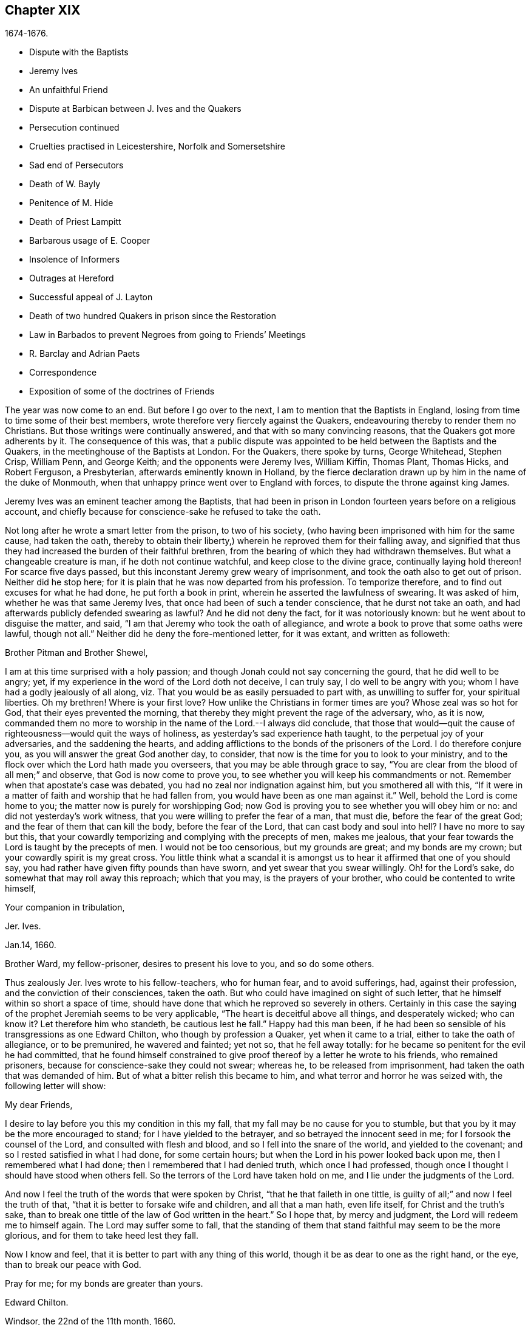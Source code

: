 == Chapter XIX

[.section-date]
1674-1676.

[.chapter-synopsis]
* Dispute with the Baptists
* Jeremy Ives
* An unfaithful Friend
* Dispute at Barbican between J+++.+++ Ives and the Quakers
* Persecution continued
* Cruelties practised in Leicestershire, Norfolk and Somersetshire
* Sad end of Persecutors
* Death of W. Bayly
* Penitence of M. Hide
* Death of Priest Lampitt
* Barbarous usage of E. Cooper
* Insolence of Informers
* Outrages at Hereford
* Successful appeal of J. Layton
* Death of two hundred Quakers in prison since the Restoration
* Law in Barbados to prevent Negroes from going to Friends`' Meetings
* R. Barclay and Adrian Paets
* Correspondence
* Exposition of some of the doctrines of Friends

The year was now come to an end.
But before I go over to the next, I am to mention that the Baptists in England,
losing from time to time some of their best members,
wrote therefore very fiercely against the Quakers,
endeavouring thereby to render them no Christians.
But those writings were continually answered, and that with so many convincing reasons,
that the Quakers got more adherents by it.
The consequence of this was,
that a public dispute was appointed to be held between the Baptists and the Quakers,
in the meetinghouse of the Baptists at London.
For the Quakers, there spoke by turns, George Whitehead, Stephen Crisp, William Penn,
and George Keith; and the opponents were Jeremy Ives, William Kiffin, Thomas Plant,
Thomas Hicks, and Robert Ferguson, a Presbyterian, afterwards eminently known in Holland,
by the fierce declaration drawn up by him in the name of the duke of Monmouth,
when that unhappy prince went over to England with forces,
to dispute the throne against king James.

Jeremy Ives was an eminent teacher among the Baptists,
that had been in prison in London fourteen years before on a religious account,
and chiefly because for conscience-sake he refused to take the oath.

Not long after he wrote a smart letter from the prison, to two of his society,
(who having been imprisoned with him for the same cause, had taken the oath,
thereby to obtain their liberty,) wherein he reproved them for their falling away,
and signified that thus they had increased the burden of their faithful brethren,
from the bearing of which they had withdrawn themselves.
But what a changeable creature is man, if he doth not continue watchful,
and keep close to the divine grace, continually laying hold thereon!
For scarce five days passed, but this inconstant Jeremy grew weary of imprisonment,
and took the oath also to get out of prison.
Neither did he stop here; for it is plain that he was now departed from his profession.
To temporize therefore, and to find out excuses for what he had done,
he put forth a book in print, wherein he asserted the lawfulness of swearing.
It was asked of him, whether he was that same Jeremy Ives,
that once had been of such a tender conscience, that he durst not take an oath,
and had afterwards publicly defended swearing as lawful?
And he did not deny the fact, for it was notoriously known:
but he went about to disguise the matter, and said,
"`I am that Jeremy who took the oath of allegiance,
and wrote a book to prove that some oaths were lawful, though not all.`"
Neither did he deny the fore-mentioned letter, for it was extant,
and written as followeth:

[.embedded-content-document.letter]
--

[.salutation]
Brother Pitman and Brother Shewel,

I am at this time surprised with a holy passion;
and though Jonah could not say concerning the gourd, that he did well to be angry; yet,
if my experience in the word of the Lord doth not deceive, I can truly say,
I do well to be angry with you; whom I have had a godly jealously of all along,
viz. That you would be as easily persuaded to part with, as unwilling to suffer for,
your spiritual liberties.
Oh my brethren!
Where is your first love?
How unlike the Christians in former times are you?
Whose zeal was so hot for God, that their eyes prevented the morning,
that thereby they might prevent the rage of the adversary, who, as it is now,
commanded them no more to worship in the name of the Lord.--I always did conclude,
that those that would--quit the cause of righteousness--would quit the ways of holiness,
as yesterday`'s sad experience hath taught, to the perpetual joy of your adversaries,
and the saddening the hearts,
and adding afflictions to the bonds of the prisoners of the Lord.
I do therefore conjure you, as you will answer the great God another day, to consider,
that now is the time for you to look to your ministry,
and to the flock over which the Lord hath made you overseers,
that you may be able through grace to say,
"`You are clear from the blood of all men;`" and observe,
that God is now come to prove you, to see whether you will keep his commandments or not.
Remember when that apostate`'s case was debated,
you had no zeal nor indignation against him, but you smothered all with this,
"`If it were in a matter of faith and worship that he had fallen from,
you would have been as one man against it.`"
Well, behold the Lord is come home to you; the matter now is purely for worshipping God;
now God is proving you to see whether you will obey him or no:
and did not yesterday`'s work witness, that you were willing to prefer the fear of a man,
that must die, before the fear of the great God;
and the fear of them that can kill the body, before the fear of the Lord,
that can cast body and soul into hell?
I have no more to say but this,
that your cowardly temporizing and complying with the precepts of men, makes me jealous,
that your fear towards the Lord is taught by the precepts of men.
I would not be too censorious, but my grounds are great; and my bonds are my crown;
but your cowardly spirit is my great cross.
You little think what a scandal it is amongst us
to hear it affirmed that one of you should say,
you had rather have given fifty pounds than have sworn,
and yet swear that you swear willingly.
Oh! for the Lord`'s sake, do somewhat that may roll away this reproach;
which that you may, is the prayers of your brother,
who could be contented to write himself,

[.signed-section-closing]
Your companion in tribulation,

[.signed-section-signature]
Jer. Ives.

[.signed-section-context-close]
Jan.14, 1660.

[.postscript]
====

Brother Ward, my fellow-prisoner, desires to present his love to you,
and so do some others.

====

--

Thus zealously Jer.
Ives wrote to his fellow-teachers, who for human fear, and to avoid sufferings, had,
against their profession, and the conviction of their consciences, taken the oath.
But who could have imagined on sight of such letter,
that he himself within so short a space of time,
should have done that which he reproved so severely in others.
Certainly in this case the saying of the prophet Jeremiah seems to be very applicable,
"`The heart is deceitful above all things, and desperately wicked; who can know it?
Let therefore him who standeth, be cautious lest he fall.`"
Happy had this man been,
if he had been so sensible of his transgressions as one Edward Chilton,
who though by profession a Quaker, yet when it came to a trial,
either to take the oath of allegiance, or to be premunired, he wavered and fainted;
yet not so, that he fell away totally:
for he became so penitent for the evil he had committed,
that he found himself constrained to give proof thereof
by a letter he wrote to his friends,
who remained prisoners, because for conscience-sake they could not swear; whereas he,
to be released from imprisonment, had taken the oath that was demanded of him.
But of what a bitter relish this became to him,
and what terror and horror he was seized with, the following letter will show:

[.embedded-content-document.letter]
--

[.salutation]
My dear Friends,

I desire to lay before you this my condition in this my fall,
that my fall may be no cause for you to stumble,
but that you by it may be the more encouraged to stand;
for I have yielded to the betrayer, and so betrayed the innocent seed in me;
for I forsook the counsel of the Lord, and consulted with flesh and blood,
and so I fell into the snare of the world, and yielded to the covenant;
and so I rested satisfied in what I had done, for some certain hours;
but when the Lord in his power looked back upon me, then I remembered what I had done;
then I remembered that I had denied truth, which once I had professed,
though once I thought I should have stood when others fell.
So the terrors of the Lord have taken hold on me,
and I lie under the judgments of the Lord.

And now I feel the truth of the words that were spoken by Christ,
"`that he that faileth in one tittle,
is guilty of all;`" and now I feel the truth of that,
"`that it is better to forsake wife and children, and all that a man hath,
even life itself, for Christ and the truth`'s sake,
than to break one tittle of the law of God written in the heart.`"
So I hope that, by mercy and judgment, the Lord will redeem me to himself again.
The Lord may suffer some to fall,
that the standing of them that stand faithful may seem to be the more glorious,
and for them to take heed lest they fall.

Now I know and feel, that it is better to part with any thing of this world,
though it be as dear to one as the right hand, or the eye,
than to break our peace with God.

Pray for me; for my bonds are greater than yours.

[.signed-section-signature]
Edward Chilton.

[.signed-section-context-close]
Windsor, the 22nd of the 11th month, 1660.

--

It is remarkable, that this Chilton in the conclusion of his letter saith,
that his bonds were greater than those of his friends, who neither feared a premunire,
nor loss of their liberty, when they must pay so dear for it, as the taking of an oath.
For when any one truly abides in the fear of God, he dares not,
against the convictions of his conscience, transgress the Divine commandments,
and seek evasions to avoid the stress thereof: for certainly God will not be mocked.
Could our Saviour have spoken in more plain and express terms than he did, when he said,
"`Swear not at all?`"
And yet what cunning devices have been invented by those who boast of the name of Christians,
to enervate the force of these express words.
It is not a proper place here to refute their reasons;
but yet I cannot think it unsuitable to show briefly how dangerous
it is to act against the express commandments of sacred writ,
and against the conviction of one`'s conscience, thereby to avoid persecution:
for not only the apostle James saith, "`Whosoever shall offend in one point,
he is guilty of all;`" but our supreme lawgiver Christ himself saith,
"`Whosoever shall deny me before men,
him will I also deny before my Father which is in heaven.
And whosoever shall be ashamed of me, and of my words,
of him also shall the Son of Man be ashamed, when he cometh in the glory of his Father,
with the holy angels.`"
And to encourage us to faithfulness he hath also said,
"`Fear not them which kill the body, but are not able to kill the soul;
but rather fear him which is able to destroy both soul and body in hell.`"
Which words indeed are so emphatical,
that it ought not to displease any that I repeat them,
as they have been left on record by the evangelist Luke, viz. thus, "`I say unto you,
my friends, be not afraid of them that kill the body,
and after that have no more that they can do.
But I will forewarn you whom ye shall fear: fear him, which after he hath killed,
hath power to cast into hell: yea, I say unto you, fear him.`"
Can it be otherwise,
but that such words must needs make a powerful impression on a real Christian?
And the more when we consider,
that nothing in the world can retrieve or restore a perishing soul,
as may appear from these of our blessed Lord, "`What is a man profited,
if he shall gain the whole world, and lose his own soul?
Or what shall a man give in exchange for his soul?`"
A clear proof that the whole world, and all that is contained therein,
is not able to save one soul, or to afford any thing that can redeem it.
If I here thought it requisite,
a godly zeal at present would make me say more on this subject;
but not to expatiate too far beyond the limits of this historical tract,
I shall not pursue this digression any further,
but return to my relation from whence I thus stepped aside.

To take up again then the broken thread of my discourse, I once more come to Jeremy Ives,
who, to avoid persecution, had taken the oath contrary to his understanding;
and it was Thomas Rudyard, mentioned here before, who objected this to him;
and he feeling himself pinched by it, endeavoured to break the stress thereof by saying,
that the reason why in a letter he had blamed a friend,
was for his saying he had rather have given fifty
pounds than have took the oath of allegiance,
and yet swore he took it freely and willingly.
But who sees not what a poor shift this was?

Now to come to the dispute; I already mentioned it was asserted,
that the Quakers were no Christians; and to maintain this, Thomas Hicks said,
"`They that deny the Lord`'s Christ, are no Christians:
but the Quakers deny the Lord`'s Christ,`" etc.
To which W. Penn said, "`I deny the minor,
viz. that the Quakers deny the Lord`'s Christ.`"
And T. Hicks returned, "`They that deny Christ to be a distinct person without them,
deny the Lord`'s Christ;
but the Quakers deny Christ to be a distinct person without them: therefore,`" etc.
W+++.+++ Penn then desired that T. Hicks would explain what he meant by the term person.
And T. Hicks answered, "`I mean the man Christ Jesus.`"
To which W. Penn replied, "`Then I deny the minor,
viz. that we deny the man Christ Jesus.`"
To which Hicks returned, "`I prove ye deny the man Christ Jesus.
One of your own writers saith, that Christ was never seen with carnal eyes,
nor heard with carnal ears,`" etc.
To this J. Ives added, "`He that denies that Christ was ever seen with carnal eyes,
etc. denies the man Christ:
but the Quakers deny that Christ was ever seen with carnal eyes,`" etc.
George Keith then said, "`I answer by distinguishing:
Christ as God was never seen with carnal eyes; but as man he was seen with carnal eyes.`"
To this J. Ives returned: "`But he was Christ as he was man:
how then was not Christ seen with carnal eyes?`"
To this question G. Keith answered thus:
"`We are to consider that the terms or names Jesus Christ,
are sometimes applied to him as God, and sometimes to him as man; yea,
sometimes to the very body of Jesus: but the question is,
whether do those names more properly, immediately, and originally belong to him as God,
or as he was before he took the manhood upon him; or to the manhood?
We affirm, those names are given to him most properly and eminently as God;
and less properly, yet truly, as man; and least properly to his body,
yea to his dead body.`"
Then J. Ives asked, "`Where do you read that the carcase was called the Christ?`"
This irreverent expression so displeased many, that some cried out,
"`Where didst thou ever read that Christ`'s dead body was called a carcase?`"
From this disgust W. Penn said, "`I beseech you for the Lord`'s sake,
that we may treat of these things as becomes Christians.`"

G+++.+++ Keith then resuming the discourse, answered J. Ives`'s question thus:
"`I prove that the dead body of Jesus was called Christ, from the words of Mary,
'`Where have ye laid him?`' For she had just before called the body her Lord:
likewise the angel said to her,
'`See the place where the Lord lay:`' and that he was Jesus Christ before he took flesh,
I prove from the saying of the apostle,
'`Who created all things by Jesus Christ.`'`" Then T. Hicks said,
"`I will prove the Quakers to be no Christians:`" and J. Ives added,
"`They that say that Christ cannot be seen with carnal eyes,
and was never visible to wicked men, do deny the Lord`'s Christ;
for he was seen with carnal eyes, and by wicked men.`"
To this W. Penn said, "`I distinguish upon the word seen;
wicked men might see him in that bodily appearance,
and yet not see him to be the Christ of God; they saw his manhood,
but not his Christship: this I will prove from Christ`'s words to Peter,
when he confessed him to be Christ, the Son of the living God,
viz. '`Flesh and blood hath not revealed this unto thee,
but my Father which is in heaven:`' therefore Peter with
a carnal eye could not have seen the Lord`'s Christ,
much less wicked men.
My second proof is from the apostle`'s words,
'`Whom none of the princes of this world knew; for had they known him,
they would not have crucified him.`'`" W. Penn enlarging a little more on this subject,
said also, that seeing and knowing in Scriptures are sometimes equivalent.
And G. Keith added, "`Christ said, '`He that hath seen me,
hath seen the Father:`' but no wicked man hath seen the Father,
therefore no wicked man hath seen Christ, as such.`"
Ives and his companions scoffed at this distinction: but the Quakers averred,
that all who saw Jesus as the carpenter`'s son, did not see him as the Christ of God.
Then Ives asked, "`Is the manhood a part of the Lord`'s Christ?`"
To which W. Penn returned,
"`Is this to prove the charge of our denying the Lord`'s Christ?
It seems we must be here to be catechised, and ye will not answer us one question,
yet I shall answer J. Ives his question, if he will promise to answer mine.`"

Ives then saying that he would answer it, W. Penn returned, "`I here declare,
that we do faithfully believe that holy manhood to be a member
of the Christ of God:`" and directing his question to Ives,
he said, "`Was he the Christ of God before he was manifest in the flesh?`"
"`He was,`" answered Ives, "`the Son of God.`"
"`But,`" replied W. Penn, "`Was he the Lord`'s Christ?
I will prove him to have been the Lord`'s Christ as well before as after:
first from the apostle Paul`'s words to the Corinthians,
'`That rock was Christ:`' next from Jude, where some Greek copies have it thus,
'`That Jesus brought the people of Israel out of
Egypt.`'`" But to this Ives gave no answer,
how often soever he was called upon for it.
And this was no great wonder,
since it was well known that there were such among
the Baptists who favoured the Socinian principles.
But Ives, that he might not appear altogether mute, came on again with a question,
viz. "`Do ye believe that Christ in his human nature is in heaven?`"
This made G. Whitehead say to the auditory, "`Ye have heard the charge against us,
and the distinction that hath been made between seeing, and seeing of Christ,
as namely between the spiritual saving sight of the Lord`'s Christ,
and the seeing of his outward man, person, or body.
In this last sense it could never be intended that it was not visible to the outward eye;
but it was the spiritual rock which all Israel drank of,
and as he was before Abraham was,
and as glorified with the Father before the world began;
and as Christ himself said to Philip, '`He that seeth me,
seeth my Father also:`' and only saints, or children of light, could truly say,
'`We have seen his glory as the only begotten of the Father,
full of grace and truth.`' In all which considerations, or senses of seeing,
the Lord`'s Christ was only seen spiritually, and not with carnal eyes.`"
This Ives granted, that so it might be left: yet presently after,
instead of proving the Quakers no Christians, he asked again,
"`Do ye believe or own that Christ is in heaven with his human nature?`"
To which W. Penn answered,
"`We do believe the man Christ Jesus to be glorified in heaven.`"
Which answer Ives refusing to accept, because it was not in the terms of his question,
Penn asked,
"`What difference dost thou make between the manhood and human nature of Christ?`"
"`None,`" returned Ives, "`if you mean candidly.`"
To which Penn replied, "`I do mean and speak candidly;
we do believe that holy manhood to be in heavenly glory.`"

Now since it began to grow dark, the Baptists desired to leave off,
and to resume the matter at another time; as was done also:
but the parties did not agree for all that;
for though the Baptists continued to assert that the Quakers were no Christians,
yet these had abundance of reasons to maintain the contrary;
and this they did so effectually, that those of the other party,
under a pretence of the meeting-place being overcharged with people,
and that the gallery gave way, broke up the meeting, without a final conclusion.

Prosecution in this year was not very sharp at London, but for all that,
active in other places, so that I do not want matter to make a relation of it;
but to shun prolixity, I will mention but one case.

One Robert Tilles, in Buckingham, sick of a consumption,
and believing his death to be nigh at hand, desired some of his friends to visit him.
At this invitation some came to his house, yet not above the number of fourteen persons;
and two informers went and acquainted a justice of the peace thereof,
who recorded this small assembly as a seditious meeting,
and fined the sick man twenty pounds for this pretended transgression;
and so his goods were seized, and six cows taken from him.
And one Robert Smith, being overheard by the informers to have spoken five or six words,
was fined also twenty pounds as a preacher;
which fine was afterwards extorted from some others then present.

The peace between England and Holland was concluded this year, at the instance of Spain,
but the war between Holland and France continued still.

I now pass over to the year 1675.
About the beginning whereof G. Fox came to London, whilst the parliament was sitting,
who advised the king to the suppressing of the growth of popery;
but in the meanwhile the Quakers bore the chiefest shock;
for their religious meetings were styled seditious conventicles.

After G. Fox had been at the yearly-meeting of his friends at London, he left the city,
and went to Lancaster, and from thence to Swarthmore,
where having a dwelling-place of his own, he stayed about two years to rest himself:
having contracted distempers by hardships and imprisonments,
which had much weakened his body.
Being there,
he understood that four young students at Aberdeen were convinced
at a dispute held by Robert Barclay and George Keith,
with some of the scholars of that university.
And being visited by some of the neighbourhood,
among others came also to him colonel Kirby, his old persecutor,
who now carried himself very lovingly, and bid him welcome into the country.
Yet notwithstanding this appearance of kindness,
sometime afterwards he ordered the constables of Ulverstone to tell G. Fox,
that they must have no more meetings at Swarthmore, for if they had,
they were commanded by him to break them up; and they were to come the next Sunday after.
But this threatening did not make G. F. afraid; for he, with his friends,
had a meeting on that First day of the week, and none came to disturb them.
During his abode at home, when he did not travel to and fro in the country,
as he used to do, to edify his friends by his ministry, he supplied this with his pen,
and exhorted them by writing, where he could not do it by word of mouth:
besides he wrote other serviceable treatises, for he was a diligent man.

In the meanwhile persecution for the worship of God did not cease altogether:
the act against seditious conventicles gave opportunity to the
malicious to disturb the religious meetings of the Quakers,
who never met in a clandestine manner, but always publicly:
and on this account fines were extorted from them; to which may be added,
that oftentimes they were still very ill treated, and most grievously abused,
as among the rest at Long Clawston in Leicestershire,
where some women were dragged by the neck along the street; and among these a widow,
the skin of whose neck was rubbed off by this rudeness; and an ancient woman,
above seventy, was violently cast down to the ground.
Some of the men were dragged by the hair, and others by their legs,
besides the many blows given them:
and some were trodden upon till the blood gushed out of their mouth and nose.
Yet all this they bore patiently, without making any resistance;
whereby it happened sometimes that some who had not the gift of preaching,
reached others by their patient suffering; showing by their meek behaviour,
that their works did agree with their Christian profession:
and though many were robbed of all they had, even clothes and beds not excepted,
yet they continued steadfast without fainting;
though often it was called a meeting when some were come together,
not properly to perform religious worship, as hath been related already.

At Kirby Muckloe, where some were come to the house of John Penford,
to provide for their poor, the priest of the parish, called John Dixon,
informed against them by letter to Wenlock Stanly of Branston,
who sent three of his servants to take inspection of the said meeting;
and though these looking into the book,
in which the charitable distributions were entered,
found that this meeting had been only to consider of the necessities of the poor,
yet several were fined, and Penford himself twenty pounds for his house,
and ten pounds for the preacher, when there was never any one there;
but they having heard him speak,
this was counted sufficient to make him pass for a preacher.
Now though he and Richard Woodland appealed for justice,
yet the court positively denied their appeal,
unless they would first take the oath of allegiance.
This was the old snare, so that the hearing of the matter was denied,
and treble damage given against them.

At Lewes in Sussex, the priest, William Snat, became himself an informer,
and went several times to the Quakers`' meeting there;
and from thence to the justice Henry Shully, to whom he declared on oath,
in whose house the meeting had been, and who had preached; and this was so gross,
that once he gave a false information with respect to the house;
but the gain proceeding from this work, how abominable soever, did shine so alluringly,
that his kinsman, James Clark, entered upon this informer`'s office:
which any one could easily do, without making suit for it.

In Norfolk, the rage of the persecutors was such, that some having been bereaved of all,
were obliged, even in winter time, (as amongst the rest, Joseph Harrison,
with his wife and children,) to lie on straw; and yet they, unwearied,
did not leave frequenting their religious meeting; nay,
even the dead were not suffered to rest, for outrageous barbarity came to that pitch,
that Mary, the wife of Francis Larder, being dead and buried, was,
by order of one Thomas Bretland, dug up again, whereby the coffin was broken,
which they tied together, and carrying it away, exposed the corpse in the market-place.
Thus this deceased woman was no more suffered to lie quiet in her grave,
than in her sick bed, where the day before her death,
she had been threatened by order of one Christopher Bedinfield,
to have her bed taken from under her while living.
Now the reason of thus taking up the corpse was,
that though her husband was one of those called Quakers,
yet she not being properly a member of that society,
it was taken ill that she had been buried in a plain way,
without paying to the priest his pretended due, for the ordinary service over the dead.

In Somersetshire thirty-two persons were fined for having been at a burial.
The like happened in the county of Derby, where Samuel Roe,
(his wife being deceased,) was fined twenty pounds,
because his friends met in his house to conduct the corpse to the grave.
Of this the priest, John Wilson, was informer to the justice of peace, John Loe;
and out of the house of the said Samuel Roe, was taken the value of thirty pounds;
so that the share of the informer was no less than ten pounds; since according to law,
his due was a third of the spoil.
I could here relate several instances of great adversities,
and sad mischiefs that befel cruel persecutors; but not to expatiate too far,
I have silently passed by many remarkable cases.

Yet, in general terms I may say, that many of the persecutors, both justices, informers,
and others, came to a miserable end: some being by sudden, or unnatural death,
and others by lingering sicknesses, or distempers, or by foul and stinking diseases,
taken out of this life; whilst some, who by spoil had scraped much together,
fell to great poverty and beggary; whose names I could set down,
and mention also time and place; and among these some rapacious ecclesiastics,
who came to a sad end; but I studiously omit particularizing such instances,
to avoid the appearance of grudging and envy.
Some of those that had been so active in spoil,
signified themselves the terrible remorse of conscience they felt,
because of their having persecuted the Quakers; insomuch,
that they roared out their gnawing grief, mixed with despair,
under the grievous pains they suffered in their body.
And it was judged by many a very remarkable case, that one Christopher Glin,
priest at Burford, who had acted with a very indiscreet zeal against the Quakers,
having about the year 1663, read his text in the pulpit,
and then intending to read his sermon, was on a sudden struck with blindness,
and continued blind till he died.
But none of the persecutors seemed to take notice, or to regard such instances;
for they let their rage loose against the Quakers; who,
for all that continued in patience,
though they did not think it unlawful to give notice
of the grievous oppression their friends suffered,
to those that were in authority;
lest they might have excused themselves as ignorant of these violent proceedings.
Therefore it was not omitted to publish in public print,
many of those crying instances that have been related here,
and to present them to the king and parliament, with humble addresses to that purpose.
But all this found but small entrance.
King Charles it seems was not to be the man that should take off this yoke of oppression;
this work was reserved for others.
His brother James that succeeded him, made a beginning thereof,
with what intention Heaven knows; and William III.
that excellent prince, brought it to perfection as far as it was in his power.

This year deceased at sea William Bayly, coming from the West Indies,
in the ship called the _Samuel,_ of London, in the latitude of 46 degrees and 36 minutes:
he had been a teacher among the Baptists, and had read much in the books of Jacob Behmen,
but could not find thereby true satisfaction to his soul.
And being afterwards entered into society with the Quakers, so called,
he became a zealous preacher among them.
When in this his last voyage he was grown sick, and felt death approaching,
he bid John Clark, master of the said vessel,
remember him to his dear wife and little ones, and also to G. Fox,
G+++.+++ Whitehead and others; and being filled with joy, began to sing, saying,
"`The creating word of the Lord endures forever.`"
He took several that were about him by the hand, and exhorted them to fear the Lord,
and not to fear death: "`Death,`" said he, "`is nothing in itself;
for the sting of death is sin.
Tell the Friends at London, that would have been glad to have seen my face,
I go to my Father and their Father, to my God and their God.
Remember my love to my dear wife; she will be a sorrowful widow:
but let her not mourn too much, for it is well with me.`"
And having spoken something concerning his outward business to the master,
he said in regard to his wife and children, "`I have left them no portions,
but my endeavour hath been to make God their father.
Shall I lay down my head upon the waters?
Well, God is the God of the whole universe; and though my body sink,
I shall swim atop of the waters.`"
Then taking his leave of the company, he said, "`I see not one of you,
but I wish you all well.`"
And one asking, how it was with him?
he answered, "`I am perfectly well.`"
After having spoken many more sensible words,
about four in the morning he departed quietly, as if he had fallen asleep.
His wife Mary, the same that had formerly been at Adrianople,
and spoken with the emperor of the Turks,
gave an excellent testimony in writing concerning him; and J. Crook,
in a preface to W. Bayly`'s works, said of him,
(the truth of which I know by my own experience,)
"`As he was bold and zealous in his preaching,
being willing to improve his time, as if he had known it was not to be long amongst us;
so was he as valiant in suffering for his testimony, when called thereunto.
Methinks I see how once I saw him stand at the bar to plead his innocent cause,
like holy Stephen, in the senate-house,
when the threats of his persecutors resembled the showers of stones,
falling upon that blessed martyr, crying out with a hideous noise, '`take him away,
jailer,`' etc. and yet all this while he changed not his countenance,
except by the additional ornaments of some innocent smiles.
Sometimes by cruel persecutors he hath been thrown down,
and dragged upon the ground by the hair of his head,
and his mouth and jaws endeavoured to be rent and broke asunder,
so that the ground whereon he lay was smeared with his blood: yet,
as if this butchering had not been enough to make
him a fit sacrifice for the shambles of their cruelty,
a heavy gross bodied persecutor stamped upon his breast with his feet,
endeavouring to beat the breath out of his body:
and when this persecutor had done his pleasure, he commanded the jailer to take him away,
and put him in some nasty hole for his entertainment and cure.
And had not the God of Israel been his physician there,
he had been taken from us long before this.`"
Thus far John Crook.

At the beginning of this year, 1676, died at London, Matthew Hide,
who had made it his business, during the space of about twenty years,
publicly to contradict the Quakers in their meetings,
and to disturb them in their worship of God, thinking from a blind zeal,
that he did God an acceptable piece of service,
by zealously opposing what he judged to be heresy.
Now how much soever this man was bent against them, yet he showed this moderation,
that in his gainsaying he did not behave himself furiously,
but appeared to be well meaning, although he erred exceedingly,
and often hindered the preaching of ministers among the Quakers;
which induced W. Penn sometimes to pray to God very earnestly for him,
and to tell him in the presence of many auditors,
that God would plead with him by his righteous judgments;
and that the time would come he should be forced to confess
to the sufficiency of that light he then opposed,
and to acknowledge that God was with those called Quakers.

This same Hide being by sickness brought to the brink of death,
desired that G. Whitehead, and some of his friends, might be sent for:
and to one Cotton Oade, who asked him, if he had any thing to say to clear himself,
concerning his having so often opposed the friends called Quakers,
in their declarations and prayers, he said, that he was sorry for what he had done: for,
added he, they are the people of God.
G+++.+++ Whitehead, then, though it was late in the evening, being come to him,
with some others, said, "`I am come in love and tenderness to see thee.`"
To which Hide returned, "`I am glad to see you.`"
And Whitehead again, "`If thou hast any thing on thy conscience to speak,
I would have thee to clear thy conscience.`"
To this Hide replied, "`What I have to say, I speak in the presence of God:
as Paul was a persecutor of the people of the Lord, so have I been a persecutor of you,
his people, as the world is who persecute the children of God.`"
More he spoke, but being very weak, his words could not well be understood.
Then G. Whitehead resumed,
"`Thy understanding being darkened when darkness was over thee,
thou hast gainsaid the truth and people of the Lord;
and I knew that that light which thou opposedst, would rise up in judgment against thee.
I have often with others, laboured with thee to bring thee to a right understanding.`"
To which Hide said, "`This I declare in the presence of God, and of you here,
I have done evil in persecuting you who are the children of God, and I am sorry for it:
the Lord Jesus Christ show mercy unto me, and the Lord increase your number,
and be with you.`"
After some pause G. Whitehead said to him, "`I would have thee,
if thou art able to speak, to ease thy conscience as fully as thou canst.
My soul is affected to hear thee thus confess thy evil,
as the Lord hath given thee a sense of it.
In repentance there is mercy and forgiveness; in confessing and forsaking sin,
there is mercy to be found with the Lord, who in the midst of judgment remembers mercy,
that he may be feared.`"
Hide being in great anguish, and striving for breath, said, a little after,
"`I have done evil in opposing you in your prayers; the Lord be merciful unto me;
and as I have been an instrument to turn many from God,
the Lord raise up many instruments to turn many to him.`"
G+++.+++ Whitehead resumed,
"`I desire thou mayest find mercy and forgiveness at the hand of the Lord.
How is it with thy soul?
Dost not thou find some ease?`"
"`I hope I do,`" answered Hide, "`and if the Lord should lengthen my days,
I should be willing to hear a testimony for you,
as publicly as I have appeared against you.`"
His wife then said, "`It is enough; what can be desired more?`"
"`If,`" queried Whitehead, "`the Lord should not lengthen out thy days,
dost thou desire what thou sayest should be signified to others?`"
"`Yes,`" answered Hide, "`I do, you may; I have said as much as I can say.`"
After some silence, he being much straitened for breath, Whitehead said,
"`If this company be wearisome unto thee, we may withdraw.`"
To which he returned, "`you may use your freedom.`"
G+++.+++ Whitehead then taking leave of him, said, "`I shall leave thee to the Lord,
desiring he may show mercy and forgiveness unto thee, as I hope he will.`"
Upon which Hide replied, "`The Lord be with your spirits.`"

All this was spoken to G. Whitehead and his friends, in the presence of Hide`'s wife,
and some others of his acquaintance, about two hours before his death:
and thus he gave manifest proofs of a sincere repentance; for Elizabeth his wife,
having perceived him to be much troubled in his mind, had asked him,
if he would speak with some of the Quakers?
and he smiting his hand on his breast, said, "`With all my soul.`"
After G. Whitehead and his friends were gone, it being the seventh day of the week,
he desired several times that he might live till morning, and might hear on that day,
viz. the first day of the week, a testimony for the truth,
he had on that day so often opposed;
yet he signified that he had found some ease to his spirit.
He also exhorted his wife, who conversed much with people that were great in the world,
to use the plain language of the Quakers.
And after some more words to this purpose, spoken by him, with good understanding,
he stretched himself out, and died very quietly.
An evident token of God`'s unspeakable mercy, who wills not the death of a sinner,
but that he should repent and live;
and who entirely knowing the real disposition of man`'s heart,
forgives sin by mere grace, without any merit in man, but for his own sake,
as he hath said himself,
"`I am he that blotteth out thy transgressions for mine own sake,
and will not remember thy sins.`"
The truth of which saying very plainly appeared in the converted thief on the cross,
though his impenitent fellow-sufferer hardened his heart against it.

In this year, while G. Fox was at Swarthmore, died William Lampitt,
the priest of Ulverstone, who formerly had been a great friend to Margaret,
now the wife of G. Fox, but grew so envious against the friends she was in society with,
that he said in the year 1652, he would wage his life upon it,
that the Quakers would all vanish and come to nought within half a year.
But on his deathbed he said to one of his hearers, who came to visit him,
"`I have been a preacher a long time, and thought I had lived well;
but I did not think it had been so hard a thing to die.`"

At Norwich now great spoil was made upon the Quakers, for their religious assemblies.
Erasmus Cooper coming once into the house of Anthony Alexander, said to his wife,
who was big with child, he came to seize all she had.
"`All,`" said she, "`and that for seven pounds fine, that is hard.`"
But he slighting what she said, replied, he would not leave her a bed to lie on.
And then began to break the doors with a pick-axe;
he and his companions behaving themselves so desperately,
that it drew tears from some of the neighbours who beheld it;
and the warranted spoilers forced Alexander`'s man to help them;
which made Alexander say, that it was a most unreasonable thing,
to require a servant to assist in the taking his master`'s goods: for which the warden,
Robert Clerk, snarled at him, saying, "`They are our goods.`"
To the house of Samuel Duncon, the aforesaid officers came also,
and with them the informer, Charles Tennison, and the hangman.
Here they stayed several days and nights, and kept Samuel`'s wife, who was big with child,
as a prisoner in her own house, not suffering her to speak with any,
so much as at the door, nor any to come to her.
And after they had broken open all the locked doors,
they took away to the value of about forty-three pounds in goods;
and so insolent the informers were, that one did not stick to say,
"`I will make the mayor wait upon me as often as I will, at my pleasure.`"
Nay, this wicked crew was become so powerful, that none durst oppose them,
for fear of falling into disgrace with the court:
since they were encouraged by such as were in high stations,
and probably at the instance of the Papists, or popishly affected.
The constable, William Poole, coming this summer into a meeting at Norwich,
with an informer, who made him come, and hearing efficacious preaching there,
cried with tears in his eyes, "`What shall I do!
I know the power of God is among you:`" and told the informer,
that if there were a curse hung over any people upon the earth,
it was over the informers.
And Tennison the informer, who had assisted in taking away Samuel Duncon`'s goods,
being afterwards committed to prison for debt,
confessed he never prospered since he took in hand that work;
and said if he were at liberty, he would never meddle with it more.

In Nottinghamshire also great spoil and havoc was made,
to which the justice Robert Thoroton, was greatly instrumental;
for at Sutton he gave forth a warrant to seize the goods of two persons,
one of which was a woman, who having in a meeting spoken five or six words, which,
according to the testimony of some officers that were present,
were not at all like preaching, was however informed against as a preacher,
and so by the said Thoroton fined twenty pounds; and she being unable to pay,
the one half of the fine was charged upon her, and the other half upon John Fulwood.
At another time Thoroton gave order to seize the goods of William Day, a miller,
because he having been at a meeting at Sutton, in the street,
the fine of a pretended preacher, that was unable, was charged upon him;
though Day proved, and the officers who kept the friends out of their meeting place,
declared also, that those words, which were called preaching,
were no more than an answer to what another had spoken.
But for all that, Thoroton, to protect, and to gratify the informer, said,
"`Though but one word were spoken, it is sufficient.`"
A poor woman at South Collingham,
who was already bereaved of almost all that she possessed,
and since by her friends provided with a bed and other necessaries,
was also deprived of this little, because she continued to frequent meetings.
Matthew Hartly, a poor man, who lived by spinning of wool, was likewise,
for frequenting the meeting there, bereaved of what he had;
and so it was with many others, whose names and surnames I could mention,
if I had a mind to enlarge.
And if their friends had not taken care of them, and other impoverished families,
who had lost all by spoil, many might have perished.

In the town of Hereford the meetings were also disturbed from time to time,
chiefly by boys, who threw among those that were met, not only stones, and excrements,
but burning squibs; and used all manner of insolency and mischief they could think of,
against these harmless people, either by breaking the glass windows,
or the forms and seats.
One of the leaders of this turbulent company, was the son of one Abraham Seward,
who about this time was elected mayor;
but when complaints were made to him of the outrageous actions of the said wicked crew,
he pretended to be ignorant of his son`'s doings,
and for all that threatened those that came to him,
with the execution of the law upon them, if they did not leave off to keep meetings.
And as it was well known that the chief master of the town-school
was displeased at the extravagant insolency of some of his scholars,
so it was reported also, that he was forbidden to correct them for it;
and that the college priests had set them on,
and said they would hear them out in what they did;
for some of those brutish boys were choristers.
Two friends went to the justices, Robert Simons and Thomas Simons,
to acquaint them with the excessive abuses they met with.
But the justices not at all regarding their complaint,
the said Robert endeavoured to draw some confession of a meeting from one of them,
intending, as he himself said, immediately to have fined him, if he had confessed;
but he was wary.
Now since the insolency of the boys was thus encouraged by authority,
it was no wonder it continued there a whole year.
At length eight men were taken from the meeting, by the aforesaid mayor, Abraham Seward,
and carried to the town-hall; and in their passage along, he said,
they should never meet there more.
To which a friend, going with him, said,
"`We are a people gathered by the power of the Lord;
and therefore the power of man cannot scatter us.`"
Being come to the town-hall, the oaths of allegiance and supremacy were tendered to them,
on which they said, "`We are Christians, therefore cannot break the command of Christ,
which forbids to swear at all; but to render just and lawful allegiance to the king,
we do not deny, nor refuse.`"
And they persisting in their refusal to swear, were committed to prison.
The next day after, one Walter Rogers, a prebend, walking by the meetinghouse,
and observing how it was broken, said to some, that they were very good boys,
and had done their work better than he thought they had.

At one of the quarter-sessions in Nottingham, one John Sayton appeared, who,
being fined twenty pounds for suffering a conventicle at his house,
in the parish of Blyth, came to appeal for justice.
The witness produced against him, said, "`I was there on that day,
and there were several people met, but were all silent, and no words spoken amongst them;
but I did not see John Sayton there.`"
And that the said John Sayton was above sixty miles from home the same day,
for which he was fined twenty pounds,
was made appear in open court by substantial evidence.
Then the counsel for the appellant said, in the first place,
forasmuch as there was neither preaching, praying, nor reading,
as their own witness doth testify, therefore it was no conventicle.
Secondly, being they cannot prove he was there, therefore how can it be judged,
that he did either wittingly or willingly consent to that meeting,
if they could make it a conventicle?
To this the informer`'s counsel objected, that although there was neither preaching,
praying, nor reading,
yet it was evident enough that they met under a pretence of religious exercise;
and seeing there were more than five, and not of John Sayton`'s family,
therefore it must needs be a conventicle.
And as to the second, seeing they cannot prove he was there,
we must leave it to the consciences of the jury,
whether he did willingly consent to that meeting or no.
After the counsel had spoken on both sides, Peniston Whaley, one of the justices,
who sat in the chair as judge of the court, stood up, and said to the jury,
"`Although there was no visible exercise that can be proved, yet the Quakers say,
they worship God in spirit and truth;
and we know their manner is to sit sighing and groaning,`" etc.
The jury returning, and being asked by the court, "`Do you find it for the king,
or for the appellant,`" answered, "`For the appellant.`"
This so displeased the said justice Whaley, that he bid them go forth again.
But one of the jurymen saying, they were agreed,
and they had considered the thing very well, he thereupon fell into such a rage,
that he said, "`You deserve all to be hanged; for you are as ill as highwaymen.`"
Perhaps he himself was either an informer, or a special friend to such,
and therefore was sorry that the jury deprived him of the booty, or a share of it.

There was now great persecution in all parts of England,
neither did it go better in the principality of Wales.
Nine persons being taken prisoners,
and brought this summer to the assizes held for the county of Merioneth,
in the town Bala, upon an indictment for not resorting to their parish churches,
the oaths of allegiance and supremacy were tendered to them, Kemick Eyton,
and Thomas Walcot being judges; and upon their refusal of taking these oaths,
the said judges declared it as their opinion in open court,
that in case the prisoners would refuse the oaths the second time,
they should be prosecuted as traitors, the men to be hanged and quartered,
and the women to be burnt.
But this threat could not make them afraid;
for at the next assizes the oaths being tendered them again, they continued in refusing,
though they solemnly acknowledged allegiance to the king as supreme magistrate;
and thereupon were remanded to close imprisonment, where Edward Rees, one of them,
being above sixty years of age, and not able to hear the cold,
died about the height of the frost, not having been allowed the use of fire.

Sometime before, it happened within the corporation of Pool, in Montgomeryshire,
that the justice, David Maurice,
coming into a house where a small number of people were peaceably met, and all silent,
required them to depart.
Hereupon Thomas Lloyd, one of the company, began to speak a few words,
by way of defining true religion, and what true worship was;
and what he said was so reasonable, that the said justice approved of it as sound,
and according to the doctrine of the church of England;
yet notwithstanding he fined the said Thomas Lloyd in twenty pounds for preaching.

This year died in prison John Sage, being about eighty years of age,
after having been in prison at Ivelchester in Somersetshire, almost ten years,
for not paying of tithes.
And it appeared that since the restoration of king Charles,
above two hundred of the people called Quakers, died in prisons in England,
where they had been confined because of their religion.
I could relate abundance of occurrences this year, if I had a mind to extend my work,
but I study brevity; yet cannot omit to mention, that in this year,
in the island of Barbados, in the West Indies,
a law was made to prevent negroes coming into the meetings of the Quakers,
which was of this tenor:

[.embedded-content-document.legal]
--

Whereas of late,
many negroes have been suffered to remain at the meetings of the Quakers,
as hearers of their doctrine, and taught in their principles,
whereby the safety of the island may be much hazarded: be it enacted,
that if at any time after publication hereof, any negro, or negroes,
be found with the people called Quakers, at any of their meetings,
as hearers of their preaching, he or they shall be forfeited,
one half to such as shall seize, or sue for him or them,
if belonging to any of the Quakers, and the other moiety to the public use of the island;
provided that if he or they be seized, such as seize,
shall bring their actions upon this statute, within three months,
against the owner of the negro, or negroes:
wherein the defendant having ten days summons, shall appear, plead,
and come to trial at the first court after summons,
or judgment to be given by _nihil dicit,_ (in English:
"`he says nothing`") and execution immediately to issue.
And if such negro, or negroes,
do not belong to any of the persons present at the same meeting,
any person or persons may bring an action upon this statute,
against any of the persons present at the said meeting, at the election of the informer,
and so recover ten pounds for every negro, or negroes,
present at the said meeting as aforesaid, to be divided as aforesaid,
and in such actions proceedings to be as aforesaid.
And no person whatsoever, shall keep any school, to instruct any child in any learning,
unless within one month after the publication hereof,
he first take the oaths of allegiance and supremacy,
before some justice of peace of the parish where the party lives,
and have a certificate thereof, or have a special license from the governor,
on pain of three months imprisonment, and forfeiture of 300 lbs.
of Muscovado sugar, the one moiety to the informer,
and the other to the public use of the island, to be recovered as aforesaid.
And no person whatsoever, who is not an inhabitant and resident of this island,
and hath been so for twelve months together, shall hereafter publicly discourse,
or preach at the meeting of the Quakers, on pain of six months imprisonment,
and forfeiture of 1000 lbs.
Muscovado sugar, the one moiety to such as sue for it,
the other to the public use of the island, to be recovered as aforesaid:
provided that all actions upon this statute,
be brought within six months after the offence.

[.signed-section-context-close]
Read, and passed the council the 21st of April, 1676,
and consented to by his excellency +++[+++the governor]
the same day.

[.signed-section-signature]
Edward Steed, _Deputy-secretary._

--

Although in the beginning of this statute,
the instructing of the negroes in the doctrine of the Quakers,
is represented as a thing whereby the safety of the island might be much hazarded,
yet the sequel shows that this was not the matter,
but that it was endeavoured to deprive the Quakers of their due liberty.
What was the issue hereof I am unacquainted with.

This year Robert Barclay wrote a letter to the heer Adrian Paets,
with whom he had some discourse when the said heer returned from Spain,
where he had been ambassador for the States of the United Provinces.
This Paets having a strange opinion of the doctrine of the Quakers,
had a good while ago wrote a letter^
footnote:[To be found in the book called
// lint-disable invalid-characters "æ"
[.book-title]#Præstantium ac eruditorum virorum Epistolæ Ecclesiastique & Theologicæ.
Amstelodami apud Franciscum Halman.# 1704.]
to Christian Hartzoeker, at Rotterdam, about their doctrine;
and having afterwards discoursed with Barclay concerning
the inward and immediate revelation of the Spirit of God,
this induced Barclay to write a letter on the said subject in Latin,
to the aforementioned heer, wherein he made a more large reply to his arguments,
than he had done by word of mouth.
This letter being sent over from Scotland to Holland,
was delivered by Benjamin Furly at Rotterdam, to the said heer Paets,
with a desire that he might be pleased to return an answer to it,
which he promised he would.
But he continuing deficient in the case,
Furly at last published the said letter in print,
but without mentioning the name of him to whom it was written, only his character,
viz. __Cuidam legato.__^
footnote:[To a certain ambassador.]

In this letter was set down first the objection of the heer Paets, to wit,
that since the being and substance of the Christian
religion consisted in the knowledge of,
and faith concerning, the birth, life, death, resurrection,
and ascension of Christ Jesus,
he considered the substance of the Christian religion as contingent truth;
which contingent truth was matter of fact.
And matter of fact could not be known but by the relation of another,
or by the perception of the outward senses;
because there are naturally in our souls no ideas of contingent truths,
such as are concerning necessary truths, viz. that God is,
and that the whole is greater than the part.
And since it might without absurdity be said,
that God cannot make a contingent truth to become a necessary truth;
neither can God reveal contingent truths or matters of fact,
but as contingent truths are revealed;
and matters of fact not being revealed but by the outward senses,
the conclusion drawn from thence is,
that men are not obliged to believe God producing
any revelation in the soul concerning matter of fact,
whether of a thing done, or to be done,
unless there be added some miracles obvious to the outward senses,
by which the soul may be ascertained that that revelation cometh from God.
All these arguments Barclay answered very circumstantially, premising first,
that it was falsely supposed that the essence of the Christian religion
consisted in the historical faith and knowledge of the birth,
life, death, resurrection and ascension of Christ.
That faith and historical knowledge is indeed a part of the Christian religion,
but not such an essential part as that without which the Christian religion cannot consist;
but an integral part, which goes to the completing of the Christian religion,
as the hands or feet of a man are the integral parts of a man,
without which nevertheless a man may exist, but not an entire and complete man.
Yet he agrees,
that the historical knowledge of Christ is commonly
manifested to us by the holy Scriptures as the means;
but nevertheless he asserts,
that God could without such an outward mean manifest
the said historical knowledge to our minds:
and also, that a contingent truth may be known by a supernatural knowledge.
And he saith,
that when God doth make known unto men any matter of fact by divine immediate revelation,
he then speaks as to the ear of the heart of the inward man.
And, that as when any natural idea is excited in us, we clearly know it;
so also when a supernatural idea is raised, we clearly know that whereof it is the idea.
He also holds forth, what properly is the inward supernatural sense in man;
and then he distinguisheth between contingent and necessary truths,
and shows how a divine revelation may be known to be such,
saying that natural and spiritual senses are distinguishable by their objects,
and demonstrating how godly men may know they are in the favour of God,
and how the wicked feel the wrath of God as fire.
He also relates after what manner the spiritual senses distinguish the good and the evil;
and he confesseth there is in all men, as well the godly as the ungodly,
some sort of idea of God, as of a most perfect being: but he asserts,
that the supernatural idea of God differeth much from the natural;
and that in all men there is a supernatural idea of God.
He also shows, wherein the motions of the mind differ from those of the body;
and that there are ideas as well of supernatural, as of natural things.
And showing from whence the errors of false likenesses of reason proceed, he says,
that the natural reason cannot perceive supernatural things.
He also asserts,
that the revelations to the prophets were by inward inspirations in their minds;
and that they were most certainly persuaded that they were divinely inspired,
even without any outward miracle;
and that it is by the inspiration of the same divine Spirit,
by which the prophets prophesied,
that we do believe their words and writings to be divine, concerning contingent truths,
as well past as to come.
Moreover he inquires, whether faith comes by outward hearing,
and he shows how the outward senses may be deceived; nay,
that often they are vitiated both by outward casualties and natural infirmities,
whereunto the godly are no less subject than the wicked.

All this is treated at large by Barclay, as may be seen in the said letter,
and several years after, when the heer Paets was at London,
being one of the commissioners for the Dutch East India company,
Barclay spoke with him again, and so represented the matter,
that he readily yielded that he had been mistaken in his notion of the Quakers;
for he found they could make a reasonable plea for the foundation of their religion.
And thereupon R. Barclay translated the said letter into English as follows:

[.embedded-content-document.letter]
--

[.blurb]
=== A brief and distinct solution of the argument which the Ambassador aforesaid useth against Robert Barclay`'s thesis, whereby he attempts to evince, that not the inward revelation of the Holy Spirit, but the outward by the Scripture, is the principal rule, and foundation of our faith: at least to us Europeans, who have the Scriptures.

[.salutation]
My Friend,

Albeit I judge I did fully answer to all thy arguments in that conference we had,
concerning the necessity and possibility of inward immediate revelation,
and of the certainty of true faith from thence proceeding; nevertheless,
because after we had made an end, and were parting,
thou wouldest needs remit to my further consideration the strength of thy argument,
as that in which thou supposedst the very hinge of the question to lie:
that I might satisfy thy desire, and that the truth might more appear,
I did further consider of it, but the more I weighed it, I found it the weaker.
And therefore that thou thyself mayest make the truer judgment of it,
I thought meet to send thee my further considerations thereon; (which I had done ere now,
had not I, both at London and elsewhere,
been diverted by other necessary occasions,) wherein I doubt not,
but thou wilt perceive a full and distinct answer to thy argument.
But if thou canst not as yet yield to the truth,
or thinkest mine answer in any part to be defective,
so that there yet remains with thee any matter of doubt or scruple;
I do earnestly desire thee, that as I for thy sake, and out of love to the truth,
have not been wanting to examine thy argument,
and to transmit to thee my considerations thereon;
so thou mayest give thyself the trouble to write
and send me what thou hast further to say:
which my friend, N. N. who delivers thee this will, at what time thou shalt appoint,
receive from thee, and transmit to me thy letter;
that at last the truth may appear where it is.

And that the whole matter may the more clearly be understood,
it will be fit in the first place, to propose thy argument,
whereby thou opposest the immediate revelation of God in the saints:
thence concluding thou hast fully overturned the foundation of the people called Quakers.
Which argument of thine is;

That since,
(as thou judgest,) the being and substance of the
Christian religion consisteth in the knowledge of,
and faith concerning, the birth, life, death, resurrection,
and ascension of Christ Jesus,
thou considerest the substance of the Christian religion as a contingent truth;
which contingent truth is matter of fact.
Whence thou reasonest, that:

[quote]
____
Matter of fact cannot be known but by the relation of another,
or by perception of the outward senses;
because there are naturally in our souls no ideas of contingent truths,
such as are concerning necessary truths: to wit, that God is;
and that the whole is greater than the part.
____

And since it may without absurdity be said,
that God cannot make a contingent truth to become a necessary truth;
neither can God reveal contingent truths or matters of fact,
but as contingent truths are revealed:
but matters of fact are not revealed but by the outward senses.--From whence thou concludest,
that:

[quote]
____
Men are not even obliged to believe God producing
any revelation in the soul concerning matter of fact,
whether of a thing done, or to be done,
unless there be added some miracles obvious to the outward senses,
by which the soul may be ascertained, that that revelation cometh from God.
____

All this thou endeavourest also to prove from the Scripture,
Rom. 10. where the apostle saith,
"`Faith cometh by hearing:`" and because the apostle speaketh
afterwards of those who were sent in the plural number;
thence thou concludest that to be spoken of outward preaching by the ministry of men:
and since the apostle uses a question, saying,
"`How shall they believe unless they hear,`" thou gatherest
from the induction and connection of the text,
that the apostle treats only of outward hearing; thence concluding,
that without outward hearing, faith cannot be produced: and therefore,
that there can be no immediate revelation by the
simple operation of the Spirit in the mind,
unless there be somewhat proposed to the outward senses.

Before I proceed to a direct answer to this argument,
some things are necessary to be premised:

[.numbered-group]
====

[.numbered]
First then; That it is falsely supposed,
that the essence of the Christian religion consists
in the historical faith and knowledge of the birth,
death, life, resurrection, and ascension of Jesus Christ.
That faith and historical knowledge is indeed a part of the Christian religion;
but not such an essential part,
as that without which the Christian religion cannot consist: but an integral part,
which goes to the completing of the Christian religion;
as the hands or feet of a man are integral parts of a man,
without which nevertheless a man may exist, but not an entire and complete man.

[.numbered]
_Secondly,_ If by immediate revelation be understood such a revelation of God,
as begets in our souls an historical faith and knowledge
of the birth of Christ in the flesh,
without the means of the holy Scripture, we do not contend for such a revelation,
as commonly given, or to be expected by us, or any other Christians.
For albeit many other evangelical truths be manifested
to us by the immediate manifestation of God,
not using the Scripture as the means;
yet the historical knowledge of Christ is not commonly manifested to us,
nor to any others, but by the holy Scripture, as the means,
and that by way of a material object:
even as when we see the person of Peter or Paul to our visive faculty immediately,
yet not without the medium of that person concurring
as a material object to produce that sight;
while the light of the sun concurs, as the formal object of that visit or sight.
So that when we livingly and spiritually know the
history of the birth of Christ in the flesh;
the inward revelation or illumination of God, which is like the sun`'s light,
proceeding from the divine sun, doth shine into the eye of the mind,
and by its influence moves the mind to assent unto
the historical truth of Christ`'s birth,
life, etc. in the reading or hearing the Scripture, or meditating therein.

[.numbered]
_Thirdly,_ Nevertheless we do firmly assert, that God can most easily, clearly,
and certainly, manifest to our minds the historical truths of Christ`'s birth,
etc. when it so pleaseth him, even without the Scripture, or any other outward means.
And because this argument seems to be formed against the possibility of such a revelation,
therefore I shall proceed to discuss it: but first thou mayest mind,
that the prophets who foretold Christ`'s coming in the flesh,
and being to be born of a virgin, and afterwards to suffer death,
did know these truths of fact by the inward inspiration of God, without outward means:
for which see 1 Pet. 1:10-11. Now that which hath been may be.

[.numbered]
_Fourthly,_ This argument doth at most conclude,
that we cannot know naturally any truth of fact, but by the relation of another without,
us, or by the preception of the outward senses;
because there are naturally in our minds no ideas concerning contingent truths,
(and every truth of fact is a contingent truth,) as there are of necessary truths.
This then proveth, that we cannot naturally know any contingent truth,
but by the relation of another, or perception of the outward senses:
but that hindreth not, but we may know a contingent truth by a supernatural knowledge,
God supplying the place of an outward relator; who is so true, that he may,
and ought to be believed, since God is the fountain of truth.

[.numbered]
_Fifthly,_
When God doth make known unto men any matter of fact
by divine immediate revelation or inspiration,
God speaking as to the ear of the heart of the inward man,
or as by his finger writing therein,
two things are to be considered in such an immediate revelation.

// lint-disable invalid-characters "ὸ"
Τὸ:^
footnote:[_The_ in Greek. Latin lacks a definite article.__--Transcriber.__]
_Materiale,_ The matter of fact, or thing revealed, which is contingent.

// lint-disable invalid-characters "ὸ"
Τὸ: _Formale,_ The form or mode, how the revelation is made: which form is an inward,
divine, and supernatural revelation, which is the voice or speech of God,
inwardly speaking to the ear of the inward man or mind of man,
or a divine writing supernaturally imprinted therein.
Now as to the material part, or the thing and matter revealed,
this is indeed a contingent truth, and of itself is not manifest to the mind;
but because of the form, that is, because of the divine mode,
and supernatural inward operation, the matter is known to be true.
For that divine and supernatural inward operation,
which the mind doth feel and perceive in itself, is the voice of God speaking unto man,
which by its nature and specific property is as clearly
distinguished and understood to be the voice of God,
as the voice of Peter or James is known to be the voice of such men.
For every being as a being is knowable, and that by its own specific nature,
or property proceeding from its nature; and hath its proper idea,
by which it is distinguishable from every other thing,
if so be its idea be stirred up in us, and clearly proposed to us.

[.numbered]
_Sixthly:_ Now as some beings are natural, some supernatural, so some ideas are natural,
some supernatural: and as when any natural idea is excited in us, we clearly know it;
so also when a supernatural idea is raised, we clearly know that, whereof it is the idea.
But the voice of God speaking to the mind of man, is a supernatural being,
and stirreth up in us a supernatural idea,
by which we clearly know that inward voice to be the voice of God,
and not the voice or operation of another, or of any evil spirit, or angel,
because none of these have a supernatural idea, as the voice of God,
and his divine operation hath: for it is full of vigour, virtue, and divine glory,
as saith the psalmist, who had often experience of it;
and we also in our measures are witnesses thereof,
for the voice of God is known to be his by its divine virtue.

[.numbered]
_Seventhly:_ The senses are either outward or inward:
and the inward senses are either natural or supernatural;
we have an example of the inward natural sense in being angered or pacified,
in love and hatred; or when we perceive and discern any natural truth,
such as the natural maxims, to wit, that the whole is greater than the part,
etc. or when we deduce any conclusion by the strength of natural reason,
that perception also in a larger sense, may be called an inward sense.
But an example of an inward supernatural sense is, when the heart or soul of a pious man,
feels in itself divine motions, influences, and operations,
which sometimes are as the voice or speech of God,
sometimes as a most pleasant and glorious illustration
or visible object to the inward eye,
sometimes as a most sweet savour or taste, sometimes as an heavenly and divine warmness,
or, so to speak, melting of the soul in the love of God.
Moreover, this divine and supernatural operation in the mind of man,
is a true and most glorious miracle;
which when it is perceived by the inward and supernatural
sense divinely raised up in the mind of man,
doth so evidently and clearly persuade the understanding to assent to the thing revealed,
that there is no need of an outward miracle:
for this assent is not because of the thing itself,
but because of the revelation proposing it, which is the voice of God.
For when the voice of God is heard in the soul,
the soul doth as certainly conclude the truth of that voice,
as the truth of God`'s being, from whom it proceeds.

====

These things being thus premised, I now proceed to a direct answer.
For what is said, that God cannot make a contingent truth to become a necessary truth,
I agree;
but when any contingent truth is manifest to us by the immediate revelation of God,
there is in it two things to be considered, to wit, the thing revealed,
which is contingent; and the revelation itself: which upon the supposition,
that it is a divine revelation, is no contingent truth, but a most necessary truth.
And this all mankind will say, that this proposition,
every divine revelation is necessarily true, is as clear and evident,
as that proposition, that every whole is greater than its part.

But thou wilt say; how knowest thou that a divine revelation is a divine revelation?
I answer, how knowest thou that a whole is a whole, and a part is a part?
thou wilt say, by the natural idea excited in me of a whole, and of a part.
I answer again;
even so a divine revelation is known to be such by a supernatural
idea of divine revelation stirred up in us,
and that by a divine motion, or supernatural operation.
But it is no wonder that men, who have no experience of supernatural ideas,
or at least do not heed them, do deny them; which is,
as if a man naturally blind denied light or colours; or a deaf man sounds,
because they experience them not.
Therefore, we cannot dissemble,
that we feel a fervent zeal even divinely kindled in us against such an absurd opinion,
as affirms, that God cannot ascertain us of his will in any contingent truth,
but by proposing it to the outward senses.
This opinion does in a manner turn men into brutes,
as if man were not to believe his God,
unless he propose what is to be believed to the outward senses,
which the beasts have common with us; yea, it derogates from God`'s power,
and imputes weakness to him, as if he could not do that,
which not only both good and evil angels can do, but which the meanest creatures can do,
and the most insensible.
As for instance: the heat of the fire, the coldness of the air and water worketh upon us;
yea, if a pin prick us, we feel it, and that by the outward sense;
because the objects are outward and carnal:
but since God is a most pure and glorious Spirit,
when he operateth in the innermost parts of our minds by his will;
shall not he and his will be clearly felt according to his nature, that is,
by a spiritual and supernatural sense?
For as the nature of God is, so is the nature of his will, to wit, purely spiritual,
and therefore requireth a spiritual sense to discern it; which spiritual sense,
when it is raised up in us by a divine operation,
doth as clearly and certainly know the voice or revelation of the will of God,
concerning any thing which God is pleased to reveal, however contingent,
as the outward sense knows and perceives the outward object.
And it is no less absurd, to require of God, who is a most pure Spirit,
to manifest his will to men by the outward senses, else not to be credited;
as to require us to see sounds, and hear lights and colours.
For as the objects of the outward senses are not to be confounded,
but every object is to have its proper sense;
so must we judge of inward and spiritual objects, which have their proper sense,
whereby they are to be perceived.
And tell me, how God doth manifest his will concerning matters of fact,
when he sends his angels to men, since angels,
(as is commonly received,) have not outward senses, or at least not so gross ones,
as ours are?
Yea, when men die, and appear before the tribunal of God,
whether unto eternal life or death, how can they know this,
having laid down their bodies, and therewith their outward senses?

And nevertheless this truth of God is a truth of fact,
as is the historical truth of Christ`'s birth in the flesh.
And which is yet more near:
how do good and holy men even in this life most certainly know,
that they are in the favour and grace of God?
no outward revelation doth make this known unto them; but the Spirit,
as saith the apostle, beareth witness with our spirits, that we are the children of God.
For the mere testimony of a human conscience,
without inward testimony of the holy Spirit,
cannot beget in us a firm and immoveable testimony of our sonship,
because the heart of man is deceitful; and if the testimony thereof were true,
at most it is but a human testimony, which begetteth in us only a human faith:
but that faith, by which holy men believe they are the sons of God, is a divine faith,
which leans upon a divine testimony of the holy Spirit,
witnessing in them that they are the sons of God.
Moreover, when a good man feels in himself that undeclarable joy of the holy Spirit,
concerning which the holy Scripture speaks,
and which is the common privilege of the saints, how or whence feels he this joy?
Truly, this argument concludes no less against this heavenly spiritual joy,
which is begotten in the souls of the saints by the holy Spirit,
than it does against the immediate revelation of God:
for there is no natural idea of this spiritual joy, else mere natural men, yea,
such as are profane and ungodly, would feel it as much as the godly:
but because it is a supernatural thing,
therefore it can have no true idea but what is supernatural.
Moreover,
whence is it that profane men feel sometimes in themselves the wrath of God as fire,
when all things, as to the outward, go as prosperously with them as with the godly,
and oftentimes more prosperously?
For there is no natural idea in men of this inward wrath of God.
There is also an inward grief oftentimes raised up
in wicked men from the sense of this wrath of God,
which very much vexeth and tormenteth their minds;
and nevertheless this grief hath no natural idea in us:
for oftentimes wicked men feel not this sorrow; for God sometimes is, as it were, silent,
while the wicked sin, as in Ps. 1.

All which things do most clearly demonstrate,
that there are in men supernatural ideas of supernatural beings;
which ideas are nevertheless not perceived by us,
unless they be stirred up by some supernatural operation of God,
which raiseth up in us supernatural and spiritual senses,
which by their nature are as distinguishable from the natural senses,
whether inward or outward,
as the natural senses are distinguished one from another by their specific difference.
Of which spiritual senses the Scripture speaks frequently, as Heb. 5. and xiv.
where is spoken of the spiritual senses in general,
by which the spiritual man hath the discerning of good and evil:
which good is of a spiritual nature,
and conduceth to feed in us a spiritual and divine life; and the evil is of that kind,
by which the spiritual life is in us hurt; to wit, sins, whether carnal or spiritual;
all which cannot be discerned but by such who have spiritual senses stirred up in them,
as saith the apostle.
In other places the Scripture also speaketh of these spiritual senses in particular;
as of the spiritual seeing, Ps. 34:9. Of the spiritual hearing, Ps. 85:9.
Of spiritual tasting, Ps. 34:8. Of spiritual smelling, Song. 1:3.
Of spiritual touching, Acts 17:8,
and in many other places of Scripture we read of those spiritual senses in particular.
Yea, it is the promise of the gospel, that the glory of God shall be seen of holy men,
such as are clean of heart, even in this life: Isaiah 33:17.
Matt. 5:8. Which were fulfilled in the primitive Christians,
see John 1:14. 1 John 1:2-4. 2 Cor. 3:18, and chap.
4:6. But what is this vision of God and divine glory,
which the souls of the saints enjoy in this life,
which is only as the earnest or first-fruits of that
more abundant glorious vision in the life to come,
concerning which the Scripture so much declareth,
which is the highest happiness of the immortal soul.

For this argument seemeth to do no less injury to the saints,
than to rob them of this most glorious treasure both in this life, and that to come.
For there is in us no natural idea of this divine glory,
as there is not of God himself which is any ways proportionable unto so great happiness,
which the Scripture so much declareth of,
by which the godly are rewarded partly in this life,
and plenarily in that which is to come.
We confess indeed, there is in all men, as well the godly as ungodly,
some sort of idea of God, as of a most perfect being;
and that therefore this proposition, there existeth a most perfect being,
doth as clearly appear to human understanding,
as that the whole is greater than the part: and therefore this proposition,
that a most perfect being existeth, ought to be numbered among the principles,
that of themselves are manifest.
But this idea of God is as manifest to ungodly, as to godly men; yea,
it is clearly perceived by the devil, as by the most holy angels:
for all the devils know that God is; but yet how blind is the devil, and all wicked men,
as to the vision of God, which is the chief reward of the saints.

There is then either no such vision of God, neither in this life, nor in that to come;
or there is a supernatural idea of God in us,
by which we are made capable of this vision;
which supernatural idea of God differeth much from that natural idea of God,
which Cartesius and his followers so much talk of,
(albeit others long before Cartesius did observe this natural idea of God,
and spoke of it.) But the happiness of the saints consists
not in contemplating this natural idea of God,
else the wicked would be as happy as the godly; yea,
the very devil as the most holy angel: since, as is said,
both the devil and most wicked men do as clearly perceive this natural idea of God,
as the most holy men or angels.

If the Scripture then be true, there is in men a supernatural idea of God,
which altogether differs from this natural idea: I say, in all men;
because all men are capable of salvation,
and consequently of enjoying this Divine vision.
Now this capacity consisteth herein,
that they have such a supernatural idea in themselves:
for if there were no such idea in them, it were impossible they should so know God.
For whatsoever is clearly and distinctly known, is known by its proper idea;
neither can it other-ways be clearly and distinctly known:
for the ideas of all things are divinely planted in our souls;
for they are not begotten in us by outward objects, or outward causes,
as the better philosophy teacheth,
but only are by these outward things excited or stirred up.
And this is true not only in supernatural ideas of God, and things divine,
and in natural ideas of the natural principles of human understanding,
and conclusions thence deduced by the strength of human reason:
but even in the ideas of outward objects, which are perceived by the outward senses;
// lint-disable invalid-characters "œ"
as that noble Christian philosopher Bœtius hath well observed;
to which also the Cartesian philosophy agreeth.
For when I see any outward object, whether it be a man, or horse, or bird,
the outward object does not treat in my eye, nor yet in my mind the idea of those things;
for the outward object does nothing but imprint in our sensible organs a corporeal motion.
Now there is nothing in a corporeal motion that can form in us the ideas of those things;
for all ideas are of a spiritual nature:
now nothing that is corporeal can produce that which is spiritual,
because the less excellent cannot produce the more excellent,
else the effect would exceed its cause: which is against all sound reason,
that it should bring forth what were of a higher and more excellent kind.
Therefore all ideas, whether of natural or spiritual things,
are divinely implanted in our minds; which nevertheless do not always appear,
but sometimes appear, and sometimes are as it were hid in us,
and sometimes are stirred up in us by causes outward or inward,
and again do as it were sleep and shun our observation,
and seem not to be otherways distinguished by our minds,
but as thoughts and perceptions of the mind from the mind itself; that is,
as the mode from the subject, or as a bodily motion from the body,
whereof it is the motion: for as is the relation of a bodily motion to a body,
so is the relation of a thought or perception of the mind to the mind.
In this nevertheless they differ, that the mind can move itself, and operate in itself:
which a body cannot do: but as a body can be moved by another,
so also can the mind after this manner be moved by another,
and that both by outward and inward causes, but chiefly by God himself,
in whose hand all souls and creatures are.
But of these things there is enough said at present; and I hope,
I have not thus far impertinently philosophised.

As there are then natural ideas concerning the things of the natural world;
as for instance, ideas of light and colours, ideas of voice and sound,
ideas of savouring and smelling, ideas of tasting and feeling, as of heat and cold,
of grief and joy; it follows also, that there are ideas of supernatural things,
concerning the divine and supernatural things of the divine and supernatural world;
as ideas of those things above-mentioned in the spiritual world.
And as the natural ideas are stirred up in us by outward and natural bodies,
so those divine and supernatural ideas are stirred up in us by a certain principle,
which is a body in naturals, in relation to the spiritual world,
and therefore may be called a divine body; not as if it were a part of God,
who is a most pure spirit; but the organ, or instrument of God,
by which he worketh in us, and stirreth up in us these ideas of divine things.
This is that flesh and blood of Christ, by which the saints are nourished;
which is a mystery to all unregenerated and mere natural men,
never to be reached by them, while they remain in that state.

Now if there be such supernatural ideas, there are also senses,
or perceptive faculties by which those ideas are perceived;
for those are two relatives that suppose and infer one another:
but in wicked men those senses or faculties do as it were sleep,
as the visive faculty of a blind man; but in the godly they are stirred up.
Now by these divine and spiritual senses,
which are distinct and distinguishable from all the natural faculties of the soul,
whether of imagination, or natural reason,
spiritual minded men do behold the glory and beauty of God, in respect whereof,
and for which, all the glory of this world is despicable to them; yea,
even as dross and dung.
And they also hear God inwardly speaking in their souls, words truly divine and heavenly,
full of virtue and divine life; and the savour and taste of divine things, and do,
as it were, handle them with the hands of their souls.
And those heavenly enjoyments do as really differ in their nature from all false similitudes,
and fictitious appearances of them,
which either the mind of man by its own strength can imitate,
or any evil spirit to deceive man can counterfeit;
as a true man differs from the dead image of a man, or true bread, honey, wine, or milk,
doth from the mere picture of those things.
And albeit either the imagination of man, or subtlety of the devil,
may counterfeit false likenesses of these enjoyments, by which men may be deceived;
and no doubt many are deceived; that doth not hinder,
but that those divine enjoyments are clearly perceived in such,
in whom the divine and spiritual senses are truly opened,
and the true supernatural ideas of those things truly raised up.

And if there be at any time a mistake,
the divine illumination is not the cause of that mistake,
but some evil disposition of the mind;
as happeneth in those things relating to natural reason.
For there are many false appearances of reason, which differ as much from true reason,
as those false and pretended revelations,
and diabolical inspirations from such as are truly divine.
Now, how many men who would be esteemed philosophers,
are miserably deceived by those false likenesses of reason,
judging their false reasons to be the true similitudes of things and solid ratiocinations;
which nevertheless moveth no man of sound reason, to reject sound and solid reason,
as doubtful and uncertain?
For even sound natural reason is an excellent gift of God, and very useful to mankind,
when used in its proper place:
but let none think to comprehend by their natural reason
things that are of a divine and supernatural kind.
And as we use to do, when any one is deceived by false appearances of reason,
we endeavour to reduce them to contemplate the first natural ideas of natural things,
and to meditate therein, which is as a test or touchstone,
by which all the appearances and likenesses of reason are to be examined;
if they contradict them, to be rejected;
so also when any one is deceived by his own imagination, or the cunning of Satan,
thinking any evil inspiration of the devil to be a true divine revelation,
he that is so deceived, is to be reduced to the natural ideas of things,
(if so be that pretended revelation doth contradict them,
for no true divine revelation can contradict the true natural
ideas,) or to the supernatural ideas of divine things,
which are most simple, clear, and obvious to the minds of men,
if they will turn their minds to the divine seed in them;
or at least those ideas are readily and easily stirred up.
For as in natural ideas, so in supernatural, some are more easily raised than others:
for there is a certain order both of natural and supernatural ideas,
whereby they are gradually excited: nor is there any mortal man,
in whose mind at some time or other there is not stirred
up some idea that is truly supernatural and divine,
and who hath not felt in himself both the wrath and judgment of God for his sins;
and also some tender and gentle taste of God`'s love and goodness,
by which wicked men are invited to repentance.
Now that which is thought to be a divine revelation,
and is felt to contradict any divine and supernatural idea,
which is clearly perceived in the soul,
it is a manifest token that it is not a divine revelation,
but either a false imagination, or the wicked suggestion of some evil spirit.

But to proceed: if we will hear the Scripture,
(as all Christians ought,) it testifies to us,
that God hath declared his mind and will even concerning contingent truths to come,
in the prophets; as that of the first to the Hebrews doth evidently declare: "`God,
who at sundry times, and in divers manners spoke to our fathers in the prophets.`"
Yea, let us hear the prophets themselves; Hosea, chap.
1 saith plainly, "`That the word of the Lord was made in him,`" as it is in the Hebrew.
Habakuk also says, As he was standing on his watch,
to see what Jehovah would speak in him.
And it is so manifest that the most heavenly revelations are by inward illustrations,
and inspirations in the very minds of the prophets,
that it is strange how any that believe in the Scripture should doubt of it.
And if it happened at any time,
such revelations were made in the natural imaginations of the prophets,
or any of their inward natural senses, then it may be confessed,
they could not be infallibly certain they came from God;
unless they also felt God in the divine and supernatural senses,
by which they did most nearly approach to him,
from these superior and most inward senses,
working upon the lower and less noble faculties of the mind.
But whichever way the prophets were certain, that they were inspired of God,
even when they foretold contingent truths to come, it is without doubt,
they were most certainly persuaded, that they were divinely inspired,
and that frequently without any outward miracle.
For John the Baptist did no miracle; and many prophesied,
where there appeared no miracle: as in the Scriptures may be often observed.
And we also by the inspiration of the same Divine spirit,
by which the prophets prophesied, do believe their words and writings to be divine,
concerning contingent truths, as well past as to come; else that faith,
by which we believe the Scripture, would not be divine, but merely human.
And thence we need no outward miracles to move us to believe the Scriptures;
and therefore much less were they necessary to the prophets who wrote them.
For we see in many places of the prophets,
where they declare prophesies as revealed to them of God,
there is not a word mentioned of any outward miracle,
as that by which alone they were certain of it.

Moreover, the falseness of this argument doth appear,
in that the Scripture doth declare many contingent
truths to have been revealed to the prophets in dreams.
Now as natural and wicked men do not see what they
dream by a real perception of the outward senses,
but by inward ideas which are presented to the mind, and perceived by it,
so it is also in divine revelations of this nature.
Of which we have a clear example in Joseph, the husband of the blessed Virgin, who,
when he observed his wife with child, was told in a dream,
that she had conceived by the Holy Ghost: now I would know,
to which of Joseph`'s outward senses was this revealed?
or what miracle had he to induce him to believe?
which could neither be proved, so as to make an infallible application to Mary,
by the testimony of the Scripture; and which being against the order of nature,
did choke his reason.
The Scripture mentions no miracle in this matter;
and yet no doubt Joseph had highly sinned had he not believed this revelation,
and notwithstanding, rejected his wife as an adultress.
But if thou sayest, that according to thy hypothesis there must have been a miracle;
that is only to beg the question: and how false this hypothesis is,
the apostle shows clearly, 1 Cor. 2:14. the natural or animal man knoweth not,
receiveth not, the things of God.
Now divine revelations are of this nature;
if either chiefly or only those things were to be judged by the outward senses,
it would contradict the apostle.
For natural men, yea, the most wicked,
have the use of the outward senses as true and exact as the most godly.
And whereas the apostle adds,
"`For they are spiritually discerned,`" it puts the matter out of all question:
for thence it abundantly appears,
that this discerning is not by the outward senses according to the following verse;
for the apostle saith,
"`The spiritual man judgeth all things:`" this then must be done
by some senses or properties peculiar to the spiritual man,
and in which he excels the natural man, which is not in the outward senses,
as we all do know.
Therefore the perception of "`spiritual things cannot be by the outward senses,
either as the chief or only means,`" as is falsely contended for.

Now as to these words of the apostle, Rom. 10, That faith comes by hearing;
Zuinglius observed well,
that the apostle intended not to affirm faith to come by the hearing of the outward word;
neither do the following words prove it, "`How shall they believe, unless they hear?
and how shall they hear without a preacher?
and how shall they preach, unless they be sent?`"
for the apostle uses these words, not as his arguments,
but as objections which might be formed;
as the same apostle uses in other places;
to which objections he answers in the same chapter, as appears verse 18.
"`But I say,
have not they all heard?
yes, truly their voice went into all the earth:`" that is, of the Father and Son,
or the Father in the word; which word is not only near us,
but according to the same apostle in the same chapter, in our mouths, and in our hearts.
But further thou canst conclude nothing from this,
but that faith is begotten by outward hearing only, and no otherwise:
for this is the strength of thy argument,
that since faith cannot be without outward hearing,
therefore nothing can certainly be believed,
but where somewhat is proposed to the outward hearing.
For if thou acknowledge faith can be begotten any otherwise than by hearing,
thou losest the strength of thy argument: and if that argument hold,
that faith comes only by outward hearing, thou destroyest the whole hypothesis.
For having before affirmed,
that outward miracles are sufficient to render one certain of the truth of any revelation;
whether it be the healing of the sick, or the raising of the dead, would avail nothing,
because those, (as for the most part all miracles,) are obvious to the sight,
not to the hearing: and if it be not by outward hearing only,
thou canst conclude nothing from this place.

But I the more wonder thy using of this argument,
considering the discourse we had together before we entered upon this debate:
for when we were speaking of the opinion of a certain person,
who denied the certainty of everything, but what was discerned by the outward senses,
thou condemnedst it as most absurd; but why, I cannot conceive,
since there is no great difference betwixt these two opinions:
the one saith there can be no great certainty concerning any truths,
whether they be necessary or contingent, but by the perception of the senses:
the other affirms the same of contingent truths, though not of necessary truths.
But among the number of contingent truths thou esteemest what belongs to Christian religion,
for thou reckons the necessary truths only to belong to natural religion.
This then is all the difference, that that other person says,
there is no certainty of any religion, neither natural nor Christian,
but by the perception of the outward senses:
but thou sayest though thou esteemest the certainty
of natural religion to be without them,
yet not of the Christian religion.
But again,
since thou esteemest that not natural religion but
the Christian religion is necessary to salvation,
thou must necessarily conclude, that those truths which are necessary to salvation,
are only known and believed by the benefit of the outward senses: in which conclusion,
(which is the sum of all,) thou yieldest the matter to that other person.

But lastly: if all the certainty of our faith, hope, and salvation,
did depend upon the infallibility of outward senses, we should be most miserable;
since these senses can be easily deceived, and,
by many outward casualties and natural infirmities,
whereunto the godly are no less subject than the wicked, are often vitiated;
and there are, (as the Scripture affirms,) false miracles, which, as to the outward,
cannot be distinguished from the true;
of which we cannot infallibly judge by the outward senses,
which only discern what is outward.

There is a necessity then to have recourse to some other means.

From all which it does appear, how fallacious and weak this argument is:
but thanks be unto God,
who would not that our faith should be built upon so uncertain and doubtful a foundation.
And whoever hath known true faith,
or hath felt the divine testimony of God`'s spirit in his soul, will judge otherwise,
neither will be moved by such reasonings.
I pray God therefore to remove these clouds, which darken thy understanding,
that thou mayest perceive the glorious gospel of Christ;
this is that saving word of grace which I commend thee unto;
and that God may give thee a heart inclinable to believe and obey the truth,
is the desire of

[.signed-section-closing]
Thy faithful friend,

[.signed-section-signature]
R+++.+++ Barclay.

[.signed-section-context-close]
From the prison of Aberdeen, in Scotland,
where I am confined for the sake of the testimony of Jesus.
November 24, 1676.

[.postscript]
====

This letter, a year ago,
at the desire of my friend R. B. I delivered into the hands of the afore-named ambassador,
desiring his answer in writing, which he then promised; but not having as yet done,
it was seen meet to be published.

====

[.signed-section-signature]
B+++.+++ F.

[.signed-section-context-close]
Rotterdam, the 28th of March, 1678.

--

As to his argument, as it was transmitted to us,
if he considers the strength and substance of it, thus it stands:
"`The history of the outward coming, nativity, death, resurrection,
and ascension of Jesus Christ, is either necessary to their salvation,
to whom the Scriptures came, or it is not necessary, viz. to be known and believed.`"
If we say the second, namely,
that the history is not necessary to be known and believed
in order to the salvation of us Europeans who have the Scriptures,
then it will follow that we are not Christians, because we deny that true, essential,
and constitutive character of the Christian religion,
which consists in believing that Christ was sent into the world, born of the Virgin Mary,
dead and buried, rose again the third day, ascended into heaven,
where he sitteth at the right hand of the Father, etc.
But if they say the first,
viz. That the knowledge and faith of the history are necessary to our salvation,
then it will follow, that the Scripture,
and not the inward revelation of the holy Spirit,
is the principal rule and foundation of that historical faith and knowledge.

Now this he endeavours to prove, both from some other principles of the Quakers,
so called, and from R. B.`'s sixth thesis, after this manner:

[.embedded-content-document]
--

That, +++[+++said the ambassador,] is the principal rule and foundation of our faith,
which is the only medium or mean,
whereby that historical knowledge and faith are brought unto us: but,
according to the Quakers, and the sixth Thesis, the Scripture is the only medium or mean,
whereby that historical knowledge and faith are brought unto us: therefore,
according to the Quakers, and the sixth Thesis,
the Scripture is the principal rule and foundation of our faith.

The minor he proves thus: the author of the Thesis,
(says he,) confesseth in his sixth Thesis, that there is a people, to whom God,
by some inevitable accident, hath made that historical knowledge and faith impossible:
and the reason why that historical knowledge and faith are impossible to that people,
is because they are destitute of the Scriptures, and live in those corners of the world,
whereunto the outward preaching of the history never came;
from which argument it will follow, that the Scriptures are the only medium or mean,
whereby the historical knowledge and faith of Christ came to any people.

--

For the clearer understanding the solution of this argument,
some things worthy observation are to be considered:

[.embedded-content-document]
--

[.numbered-group]
====

[.numbered]
1+++.+++ First then observe, that the force of this argument at most intends to prove this,
viz. That the Scripture is the principal rule and
foundation of historical faith and knowledge;
but we with good reason distinguish between historical and saving knowledge,
and between historical and saving faith;
because many may have an historical knowledge and faith,
who have not that which is saving.
Yea, it is possible, that a man, by the inward revelation of the holy Spirit,
may have an historical knowledge and faith,
who yet may not have that faith which is saving; because saving faith hath regard to God,
not precisely as revealing some outward history concerning God
and Christ but as revealing very God and Christ by his grace,
goodness, mercy, and power, ready and willing to save us,
according to his unspeakable good-will towards us:
by which saving faith we rest upon God through Christ, our light and life,
as upon our most merciful Father; which faith can neither exist,
nor be conceived without love to God, humility before God, denial,
and diffidence of self; and therefore such a faith is saving.
But historical faith,
though wrought in the hearts of men by the inward
revelation and operation of the holy Spirit,
may be without that divine love, humility and self-denial:
wherefore precisely considered in its own nature, it is not saving.
It was this kind of knowledge and faith which wicked Balaam had,
who saw and knew many historical futurities, and believed them, but had not saving faith.

[.numbered]
2+++.+++ Observe, secondly, That the knowledge and faith necessary to salvation,
are to be understood two ways, either by a necessity antecedent, or in way of priority,
or by a necessity consequent, or in way of posteriority.
Necessity antecedent, or in way of priority, is,
when something is absolutely necessary to our salvation,
that we both know and believe it; and because it is necessary,
God doth therefore reveal it to us; of which sort are such principles as these,
viz. That God follows men with his love and good-will;
that he invites and persuades them to come unto him;
that he is ready to show favour to men, and pardon their sins,
if they sincerely repent themselves of their past misspent life,
and lead a new one for the time to come;
that God hears the prayers of those that are truly humble and suppliant;
that he is a glorious rewarder of all that live soberly, righteously, and godly;
that he is a most just avenger against all those who despise his grace and love,
and repent not of their sins, etc.
All which, in some degree, are to all men,
even to those who are destitute of the Scriptures,
revealed by that inward evangelical light, which enlightens all men.
Necessity consequent, or in way of posteriority, is,
when something is not absolutely necessary to our salvation, but after a certain sort,
or under some respect, condition, and limitation;
of which kind are those things which are not revealed, because they are necessary;
but because they are revealed, they are necessary to be believed by us: for example;
if God should reveal to any man, that it was his will and command,
he should go to Rome to reprove tyranny and superstition;
certainly this revelation were necessary to be believed to that man`'s salvation,
by a necessity consequent, because that faith is an act of obedience;
and to obey God is necessary to salvation.

[.numbered]
3+++.+++ Observe in the third place,
that among those things that are necessary to be
believed to salvation by a necessity consequent,
there are some things, though not absolutely necessary,
yet are they very profitable and conducive means to our salvation;
of which sort are the historical knowledge and faith concerning God,
the creation and government of the world.
Christ`'s taking flesh, and dying therein for our sins,
etc. whether that historical knowledge come to us,
either by the sole inward revelation of the holy Spirit,
without the medium or mean of Scripture, or also by both, to wit,
both by the inward inspiration of the holy Spirit, and by the Scriptures;
which two mediums or means,
do sometimes concur in producing in men historical
knowledge and faith concerning God and Christ,
as is said before, but in a different manner.
The outward revelation, as it is called, of Scripture, is a medium or mean,
by way of material object, in producing that historical knowledge and faith:
but the inward inspiration and revelation wrought in the hearts of men by the holy Spirit,
are a medium or mean by way of formal object,
in producing the same historical knowledge and faith.
By the material object we understand that which is believed;
and therefore the Scriptures which are believed,
are the material object of historical knowledge and faith.
By the formal object we understand the principal motive in respect to the object,
for which the Scriptures are believed.
But the principal motive in respect of the object, is not the Scripture itself,
but that inward testimony of the holy Spirit, which when we hear or read the Scriptures,
when it pleaseth the most good and great God to inspire the hearts of men,
works an assent in us,
whether it inclines us to assent to the historical
truths hitherto declared in the Scriptures or no:
wherefore we do not affirm that the holy Spirit doth ordinarily
and commonly speak in us something that is new,
or declare to our inward hearing those particular histories of God and Christ,
(though God may, if he shall please, do it at this day;) but we say,
that God doth by his holy Spirit,
through his sensible and perceptible motions and
operations objectively representing themselves,
move and incline us to assent unto, and believe the Scriptures,
and the historical truths declared of in the Scriptures.

====

These things considered, we affirm,
that though the Scriptures are ordinarily and commonly a certain medium or mean,
by way of material object or condition,
for the producing of historical knowledge and faith in us; and that, commonly speaking,
a necessary mean too,
as being that without which God doth not ordinarily
reveal the outward history of God and Christ;
yet we utterly deny that in true Christians the Scripture,
or outward history in the Scriptures, is the principal motive, foundation,
or principal rule of that historical faith, much less of saving faith,
to the producing of which the letter of the Scripture doth very frequently,
(as to many of its acts, if not all,) not concur or cooperate,
either as a material object, or as a necessary condition,
// lint-disable invalid-characters "â"
which is wont commonly to be called in the schools, _Causa sine quâ non,_
or a cause or condition without which a thing cannot be done,
though it doth not influence the effect.

Now for a direct solution of the argument aforesaid, we answer,
that the historical knowledge and faith concerning Christ`'s being born, dead, buried,
etc. to us Europeans, who have the Scriptures, are necessary to salvation,
that is to say, by a necessity consequent, or in way of posteriority,
(as was before explained,) which assertion of ours
nevertheless militates not against the sixth Thesis,
which granteth,
that that historical knowledge and faith are impossible
to those who live in those corners of the world,
where the knowledge of the history is wanting:
which impossibility is not absolutely to be understood, but after a sort,
and in some respect; because, without doubt,
God doth ordinarily communicate that historical knowledge unto men,
by the medium or mean of the Scriptures; yet not as the principal medium or mean,
much less as by the only one:
because certainly that inward motion of the holy Spirit wrought in our hearts,
moving and inclining us objectively to assent unto, and believe the Scriptures,
is the principal motive in respect of the object, for which we believe the Scriptures,
and therefore is the foundation and principal rule of our historical faith also.

Wherefore we answer unto the minor proposition of the last syllogism,
by plainly and directly denying that minor proposition,
viz. That the Scriptures are the only medium or mean
for attaining to the knowledge of the history:
they are indeed one certain medium or mean, and that necessary;
but they are not the only or principal.
An example for the illustration hereof, occurs in natural and outward vision:
for when I see a white or red rose,
that white or red rose is the material object of my sight,
and one necessary medium for the producing of that sight;
yet that rose is not the only medium or mean; for the light is another,
no less necessary, concurring to produce my sight, by way of formal object,
by means of which I see that rose represented under such or such a colour and figure.
Moreover, in that he asserts,
these inward motions wrought by the holy Spirit in the hearts of believers,
are so undiscernible by us,
that believers cannot clearly and infallibly distinguish
them from their own private and proper motions;
this he supposes but proves not.
And therein he is deceived, either through his inexperience, or want of that due waiting,
and attention to those motions in the divine illumination of Christ,
wherewith he hath enlightened both him +++[+++the ambassador]
and all men coming into the world.
But our experience, together with the experience of the holy prophets and apostles,
is a stronger motive to induce us to believe,
that divine inward revelation is sufficiently clear
and convincing by its own light and evidence,
than his own bare and jejune supposition to the contrary,
by reason of his want of experience or attention.

As to the Latin, we have not been very curious in this writing, by reason of haste;
yet have briefly answered the argument as a friend communicated it to us by letter;
if he hath omitted any thing in this transmission, or we may seem not to have understood,
or touched the strength of the argument, let it be remitted to us; and we,
through divine assistance, shall answer it at large.

[.signed-section-signature]
George Keith

[.signed-section-signature]
Robert Barclay

[.signed-section-context-close]
This solution was delivered to the said ambassador,
not long before the epistle cited page 537, and at page 17,
in the appendix to Sewel`'s [.book-title]#Dutch History.#

--

[.embedded-content-document]
--

[.blurb]
=== A brief Enodation of an Argument Proposed by Another Person

Moreover as to what relates to another person`'s
argument against that part of R. B.`'s second thesis,
which asserts,
that divine inward revelation is that which is evident and clear of itself,
moving the well-disposed understanding by its own evidence,
etc. to the end of the thesis.

The argument is thus formed: Such an evidence as is asserted in the Thesis,
is destructive of faith, because it is not the evidence of faith.
He proves the antecedent by the words of the Apostle,
"`Faith is the evidence of things not seen.`" Heb. 11:1.
By which words the apostle seems to intimate,
that faith hath not this kind of evidence; for if it were of things seen,
it would contradict the apostle.

The solution of this argument is easy; for evidence is three-fold.

[.numbered-group]
====

[.numbered]
The first is the evidence of things sensible, appertaining to the outward senses.

[.numbered]
The second is the evidence of things intellectual, but natural, appertaining to natural reason.

[.numbered]
The third is the evidence of things spiritual and supernatural, as they
are proposed to the understanding by the inward illumination and revelation of the Holy Spirit.

[.numbered]
The first evidence may be called the evidence of sense, or animal evidence.

[.numbered]
The second, the evidence of reason, or rational evidence.

[.numbered]
The third, the evidence of faith, or spiritual evidence.

====

But faith is the evidence of things not seen, that is,
neither visible by the outward senses, or by natural reason; yet these things hinder not,
but that faith may be the evidence of things not seen by the understanding of a man,
not as operating in its own natural way,
but as divinely elevated and assisted by the inward
illumination and operation of the holy Spirit.
Wherefore, though things appertaining to faith may be very obscure,
and as it were mere darkness, both to the outward senses, and natural reason;
yet they have their evidence, if duly proposed to an understanding divinely enlightened.
Is it not said in the same chapter to the Hebrews, concerning Moses,
that by faith he saw God?
That is to say, not by the outward eye, nor by the eye of natural reason,
but by the eye of faith.

--

The curious may see the original Latin, from which the preceding are translated,
in the appendix to William Sewel`'s [.book-title]#Dutch History of the Quakers.#

